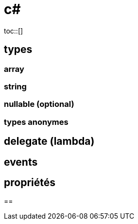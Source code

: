 = c#
:toc: macro
:hp-tags: c#
toc::[]

== types

=== array

=== string

=== nullable (optional)

=== types anonymes

== delegate (lambda)

== events

== propriétés

== 

